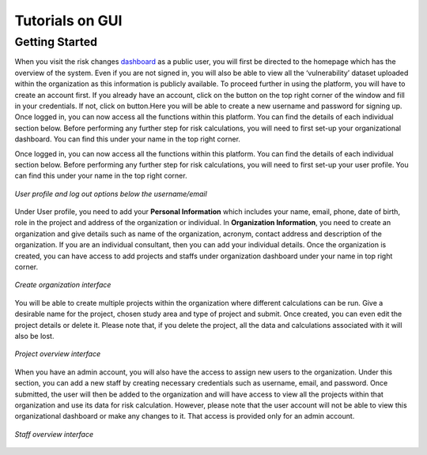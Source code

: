 Tutorials on GUI
==================

Getting Started
-----------------

When you visit the risk changes `dashboard <http://riskchanges.org/>`__ as a public user, 
you will first be directed to the homepage which has the overview of the system. Even if you are not signed in, you will also be able to view all the ‘vulnerability’ dataset uploaded within the 
organization as this information is publicly available. To proceed further in using the platform, 
you will have to create an account first. If you already have an account, click on the |login| button on
the top right corner of the window and fill in your credentials.
If not, click on |signup| button.Here you will be able to create a new username and password for signing up. Once logged in, you can now access 
all the functions within this platform. You can find the details of each individual section below. 
Before performing any further step for risk calculations, you will need to first set-up your organizational 
dashboard. You can find this under your name in the top right corner.

.. |login| image:: /images/login.png
           :scale: 65% 

.. |signup| image:: /images/signup.png
           :scale: 65% 

Once logged in, you can now access all the functions within this platform. You can find the details of each individual section below. 
Before performing any further step for risk calculations, you will need to first set-up your user profile. You can find this under your name in the top right corner. 

.. figure:: /images/dashboard.png
   :scale: 80%
   :align: center

   *User profile and log out options below the username/email*

Under User profile, you need to add your **Personal Information** which includes your name, email, phone, date of birth, role in the project and address of the organization or individual.
In **Organization Information**, you need to create an organization and give details such as name of the organization, acronym, contact address and description of the organization.
If you are an individual consultant, then you can add your individual details. Once the organization is created, you can have access to add projects and staffs under organization dashboard under your name in top right corner.

.. figure:: /images/createorg.png
   :scale: 60%
   :align: center

   *Create organization interface*

You will be able to create multiple projects within the organization where different calculations can be run. Give a desirable name for the project, 
chosen study area and type of project and submit. Once created, you can even edit the project details or delete it. Please note that, if you delete the 
project, all the data and calculations associated with it will also be lost. 

.. figure:: /images/projectdash.png
   :scale: 60%
   :align: center

   *Project overview interface*

When you have an admin account, you will also have the access to assign new users to the organization. Under this section, you can add a new staff by creating necessary 
credentials such as username, email, and password. Once submitted, the user will then be added to the organization and will have access to view all the projects within 
that organization and use its data for risk calculation. However, please note that the user account will not be able to view this organizational dashboard or make any changes to it. 
That access is provided only for an admin account. 

.. figure:: /images/staffdashboard.png
   :scale: 60%
   :align: center

   *Staff overview interface*




